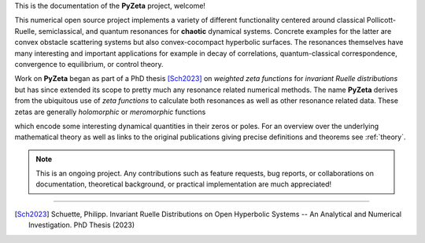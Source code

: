 This is the documentation of the **PyZeta** project, welcome!

This numerical open source project implements a variety of different functionality centered around classical Pollicott-Ruelle,
semiclassical, and quantum resonances for **chaotic** dynamical systems.
Concrete examples for the latter are convex obstacle scattering systems but also convex-cocompact hyperbolic surfaces.
The resonances themselves have many interesting and important applications for example in decay of correlations, quantum-classical
correspondence, convergence to equilibrium, or control theory.

Work on **PyZeta** began as part of a PhD thesis [Sch2023]_ on *weighted zeta functions* for
*invariant Ruelle distributions* but has since extended its scope to pretty much any resonance related numerical methods.
The name **PyZeta** derives from the ubiquitous use of *zeta functions* to calculate both
resonances as well as other resonance related data. These zetas are generally *holomorphic*
or *meromorphic* functions

.. math::
   :nowrap:

   \begin{equation}
      \zeta: \mathbb{C} \rightarrow \mathbb{C}
   \end{equation}


which encode some interesting dynamical quantities in their zeros or poles. For an overview over the underlying
mathematical theory as well as links to the original publications giving precise definitions and theorems see :ref:`theory`.

.. note::

    This is an ongoing project. Any contributions such as feature requests, bug reports, or
    collaborations on documentation, theoretical background, or practical implementation are
    much appreciated!

-------------------------------

.. [Sch2023] Schuette, Philipp. Invariant Ruelle Distributions on Open Hyperbolic Systems -- An Analytical and Numerical Investigation. PhD Thesis (2023)
